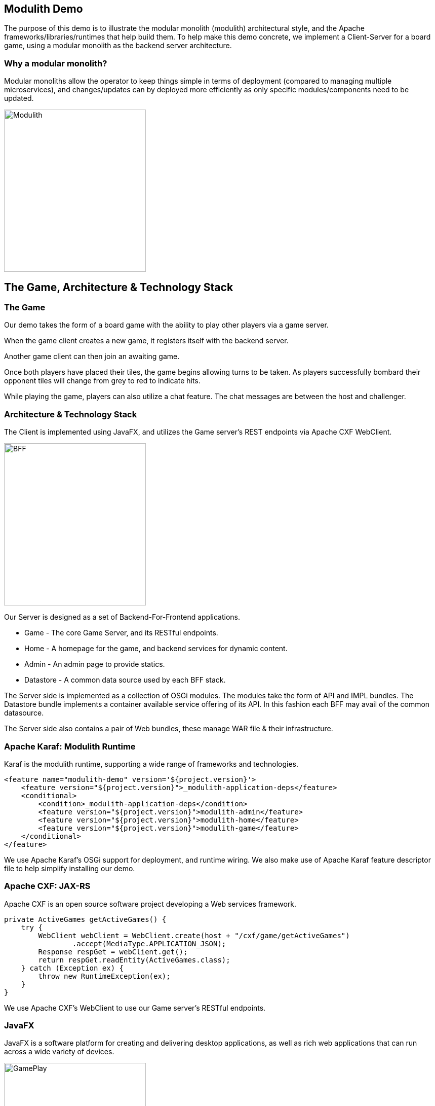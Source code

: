 == Modulith Demo

The purpose of this demo is to illustrate the modular monolith (modulith) architectural style, and the Apache frameworks/libraries/runtimes that help build them. To help make this demo concrete, we implement a Client-Server for a board game, using a modular monolith as the backend server architecture.

=== Why a modular monolith?

Modular monoliths allow the operator to keep things simple in terms of deployment (compared to managing multiple microservices), and changes/updates can by deployed more efficiently as only specific modules/components need to be updated.

image::./assets/images/ModulithDiagram.png[alt=Modulith,width=280,height=320,align="center"]

== The Game, Architecture & Technology Stack

=== The Game

Our demo takes the form of a board game with the ability to play other players via a game server.

When the game client creates a new game, it registers itself with the backend server.

Another game client can then join an awaiting game.

Once both players have placed their tiles, the game begins allowing turns to be taken. As players successfully bombard their opponent tiles will change from grey to red to indicate hits.

While playing the game, players can also utilize a chat feature. The chat messages are between the host and challenger.

=== Architecture & Technology Stack

The Client is implemented using JavaFX, and utilizes the Game server's REST endpoints via Apache CXF WebClient.

image::./assets/images/BFF.png[alt=BFF,width=280,height=320,align="center"]

Our Server is designed as a set of Backend-For-Frontend applications.

 * Game - The core Game Server, and its RESTful endpoints.

 * Home - A homepage for the game, and backend services for dynamic content.

 * Admin - An admin page to provide statics.

 * Datastore - A common data source used by each BFF stack.

The Server side is implemented as a collection of OSGi modules. The modules take the form of API and IMPL bundles. The Datastore bundle implements a container available service offering of its API. In this fashion each BFF may avail of the common datasource.

The Server side also contains a pair of Web bundles, these manage WAR file & their infrastructure.

=== Apache Karaf: Modulith Runtime

Karaf is the modulith runtime, supporting a wide range of frameworks and technologies.

[,xml,num]
----
<feature name="modulith-demo" version='${project.version}'>
    <feature version="${project.version}">_modulith-application-deps</feature>
    <conditional>
        <condition>_modulith-application-deps</condition>
        <feature version="${project.version}">modulith-admin</feature>
        <feature version="${project.version}">modulith-home</feature>
        <feature version="${project.version}">modulith-game</feature>
    </conditional>
</feature>
----

We use Apache Karaf's OSGi support for deployment, and runtime wiring. We also make use of Apache Karaf feature descriptor file to help simplify installing our demo.

=== Apache CXF: JAX-RS

Apache CXF is an open source software project developing a Web services framework.

[,java,num]
----
private ActiveGames getActiveGames() {
    try {
        WebClient webClient = WebClient.create(host + "/cxf/game/getActiveGames")
                .accept(MediaType.APPLICATION_JSON);
        Response respGet = webClient.get();
        return respGet.readEntity(ActiveGames.class);
    } catch (Exception ex) {
        throw new RuntimeException(ex);
    }
}
----

We use Apache CXF's WebClient to use our Game server's RESTful endpoints.

=== JavaFX

JavaFX is a software platform for creating and delivering desktop applications, as well as rich web applications that can run across a wide variety of devices.

image::./assets/images/GamePlay.png[alt=GamePlay,width=280,height=320,align="center"]

We use JavaFX for our client GUI.

== Build and run the demo.

The client and server projects are both Maven based, as such one need only source JAVA_HOME, and MAVEN_HOME, and make both available on their PATH.

Please review the ReadMe file in the client and server folders.

== Conclusions

The modulith architectural style provides development teams with simplified deployment model, and baked in flexibility for scaling, modification, and feature evolution. Apache Karaf excels at providing a modulith runtime environment to support these kinds of projects.

== About the Authors

link:https://github.com/savoirtech/blogs/blob/main/authors/JamieGoodyear.md[Jamie Goodyear]

== Reaching Out

Please do not hesitate to reach out with questions and comments, here on the Blog, or through the Savoir Technologies website at https://www.savoirtech.com.

== With Thanks

Thank you to the Apache Karaf, CXF, ActiveMQ, and Camel communities.

(c) 2024 Savoir Technologies

